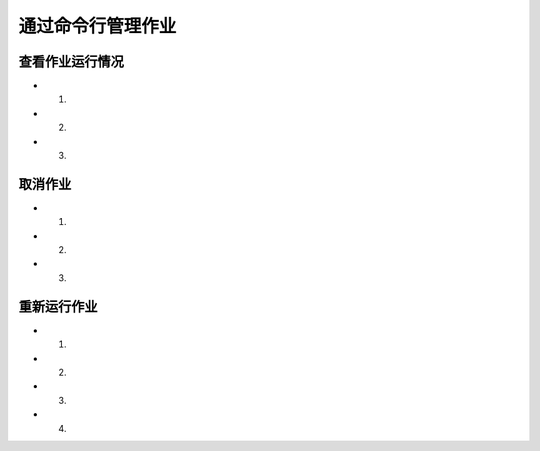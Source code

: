 *******************
通过命令行管理作业
*******************


查看作业运行情况
=====================
- 1. 
- 2.
- 3.



取消作业
======================
- 1.
- 2.
- 3.


重新运行作业
======================
- 1.
- 2.
- 3.
- 4.